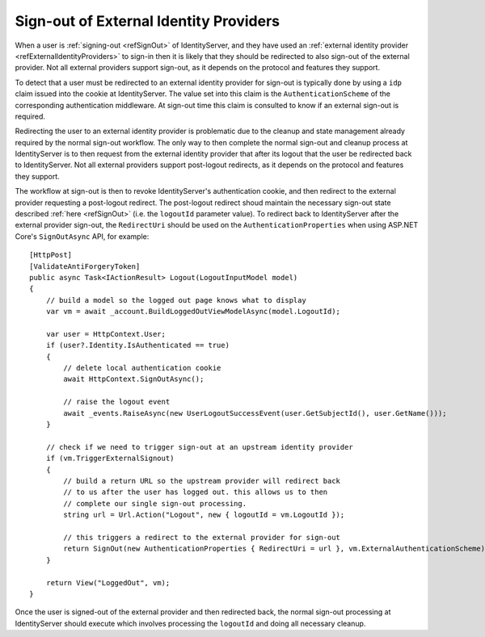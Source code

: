 .. _refSignOutExternal:
Sign-out of External Identity Providers
=======================================

When a user is :ref:`signing-out <refSignOut>` of IdentityServer, and they have used an :ref:`external identity provider <refExternalIdentityProviders>` to sign-in then it is likely that they should be redirected to also sign-out of the external provider.
Not all external providers support sign-out, as it depends on the protocol and features they support.

To detect that a user must be redirected to an external identity provider for sign-out is typically done by using a ``idp`` claim issued into the cookie at IdentityServer.
The value set into this claim is the ``AuthenticationScheme`` of the corresponding authentication middleware.
At sign-out time this claim is consulted to know if an external sign-out is required.

Redirecting the user to an external identity provider is problematic due to the cleanup and state management already required by the normal sign-out workflow.
The only way to then complete the normal sign-out and cleanup process at IdentityServer is to then request from the external identity provider that after its logout that the user be redirected back to IdentityServer.
Not all external providers support post-logout redirects, as it depends on the protocol and features they support.

The workflow at sign-out is then to revoke IdentityServer's authentication cookie, and then redirect to the external provider requesting a post-logout redirect.
The post-logout redirect shoud maintain the necessary sign-out state described :ref:`here <refSignOut>` (i.e. the ``logoutId`` parameter value).
To redirect back to IdentityServer after the external provider sign-out, the ``RedirectUri`` should be used on the ``AuthenticationProperties`` when using ASP.NET Core's ``SignOutAsync`` API, for example::

    [HttpPost]
    [ValidateAntiForgeryToken]
    public async Task<IActionResult> Logout(LogoutInputModel model)
    {
        // build a model so the logged out page knows what to display
        var vm = await _account.BuildLoggedOutViewModelAsync(model.LogoutId);

        var user = HttpContext.User;
        if (user?.Identity.IsAuthenticated == true)
        {
            // delete local authentication cookie
            await HttpContext.SignOutAsync();

            // raise the logout event
            await _events.RaiseAsync(new UserLogoutSuccessEvent(user.GetSubjectId(), user.GetName()));
        }

        // check if we need to trigger sign-out at an upstream identity provider
        if (vm.TriggerExternalSignout)
        {
            // build a return URL so the upstream provider will redirect back
            // to us after the user has logged out. this allows us to then
            // complete our single sign-out processing.
            string url = Url.Action("Logout", new { logoutId = vm.LogoutId });

            // this triggers a redirect to the external provider for sign-out
            return SignOut(new AuthenticationProperties { RedirectUri = url }, vm.ExternalAuthenticationScheme);
        }

        return View("LoggedOut", vm);
    }

Once the user is signed-out of the external provider and then redirected back, the normal sign-out processing at IdentityServer should execute which involves processing the ``logoutId`` and doing all necessary cleanup.
